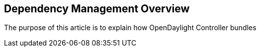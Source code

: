 [[dependency-management-overview]]
== Dependency Management Overview

The purpose of this article is to explain how OpenDaylight Controller
bundles
